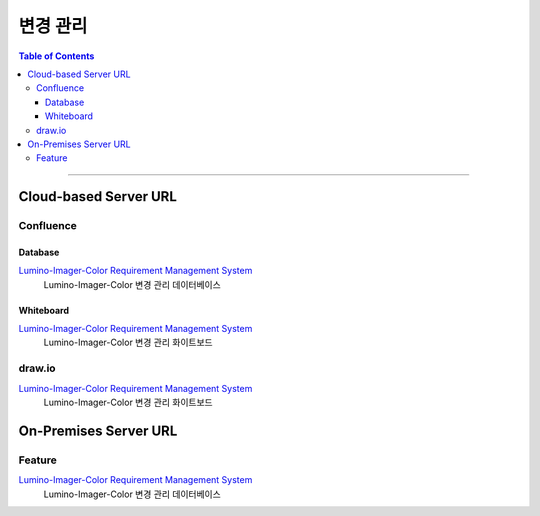 *********************************
변경 관리
*********************************

.. contents:: Table of Contents

---------

Cloud-based Server URL
=======================

Confluence
-----------

Database
~~~~~~~~~

`Lumino-Imager-Color Requirement Management System <https://deepinsight-projects.atlassian.net/wiki/spaces/LuminoImag/pages/337674241>`__
    Lumino-Imager-Color 변경 관리 데이터베이스

Whiteboard
~~~~~~~~~~~

`Lumino-Imager-Color Requirement Management System <https://deepinsight-projects.atlassian.net/wiki/spaces/LuminoImag/pages/337674241>`__
    Lumino-Imager-Color 변경 관리 화이트보드

draw.io
--------

`Lumino-Imager-Color Requirement Management System <https://app.diagrams.net/>`__
    Lumino-Imager-Color 변경 관리 화이트보드


On-Premises Server URL
=======================

Feature
--------

`Lumino-Imager-Color Requirement Management System <http://14.35.255.147:9006/projects/product-lumino-imager-color/issues>`__
    Lumino-Imager-Color 변경 관리 데이터베이스